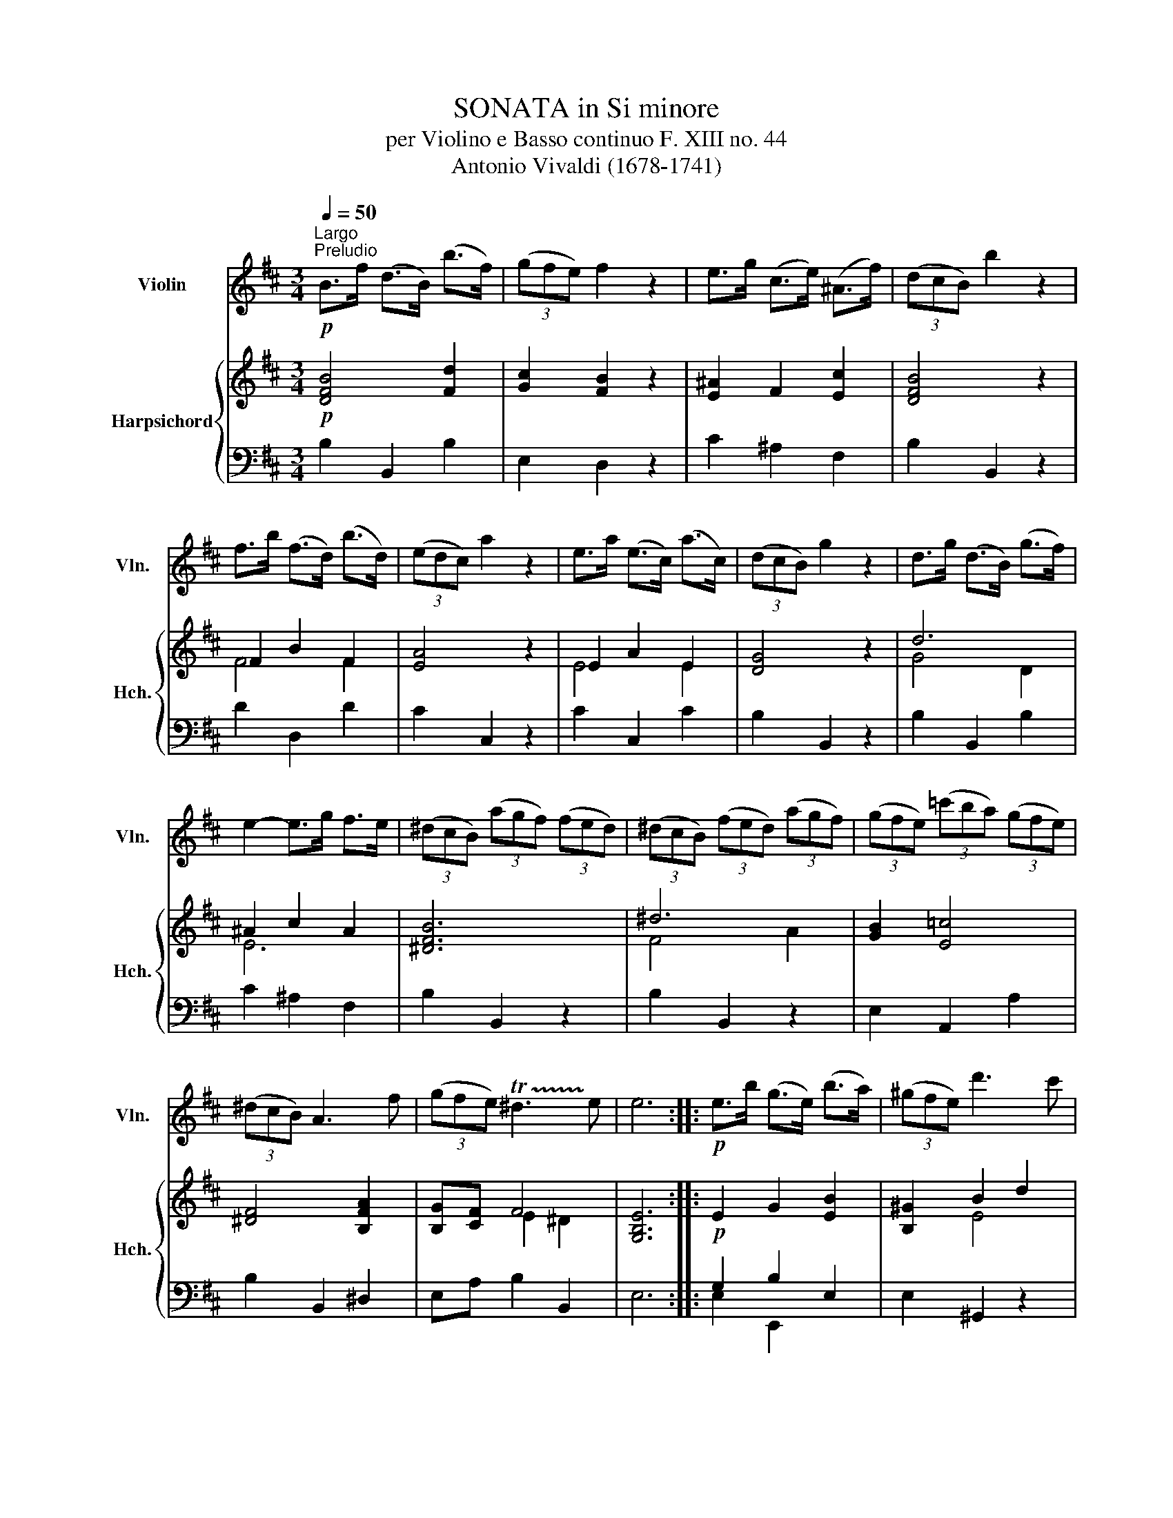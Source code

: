 X:1
T:SONATA in Si minore
T:per Violino e Basso continuo F. XIII no. 44 
T:Antonio Vivaldi (1678-1741) 
%%score 1 { ( 2 4 ) | ( 3 5 ) }
L:1/8
Q:1/4=50
M:3/4
K:D
V:1 treble nm="Violin" snm="Vln."
V:2 treble nm="Harpsichord" snm="Hch."
V:4 treble 
V:3 bass 
V:5 bass 
V:1
"^Largo""^Preludio"!p! B>f (d>B) (b>f) | (3(gfe) f2 z2 | e>g (c>e) (^A>f) | (3(dcB) b2 z2 | %4
 f>b (f>d) (b>d) | (3(edc) a2 z2 | e>a (e>c) (a>c) | (3(dcB) g2 z2 | d>g (d>B) (g>f) | %9
 e2- e>g f>e | (3(^dcB) (3(agf) (3(fed) | (3(^dcB) (3(fed) (3(agf) | (3(gfe) (3(=c'ba) (3(gfe) | %13
 (3(^dcB) A3 f | (3(gfe) !trill(!T^d3 !trill)!e | e6 ::!p! e>b (g>e) (b>a) | (3(^gfe) d'3 c' | %18
 (b>a) (3(^gfe) (3(d=cB) | (3(=cBA) a3 !courtesy!=g | (3(fga) (3(fed) (3(=cBA) | %21
 (3(BAG) (3(d=cB) (3(gab) | (3(cBA) a3 g | (3(fed) Tc3 d | d2- (3(dde) (3(fga) | %25
 (3(^dcB) (3(fed) (3(agf) | g2- (3(gef) (3(gab) | (3(cBA) (3(edc) (3(gfe) | f2 (3z (fe) (3(dcB) | %29
 (3(=cBc) (3(ede) (3(gfg) | (3(^Ace) (3(gfe) (3(^a^gf) | (3(bag) (3(fed) (3(cBc) | B2 z f (3(bfe) | %33
 (3(dcB) b2 (3z (fe) | (3(dcB) b2 (3z (fe) | (3(dcB) (3(FBc) (3(FB^A) | !fermata!B,6 :: %37
[M:4/4][Q:1/4=110]"^Allegro""^Allemanda" z4 z2 z!f! B | f(e/d/) cB ^AB z B | Tf(e/d/) cB ^AF z f | %40
 b/(f/d/f/) b/(f/e/f/) (g/f/)g z/ (e/d/e/) | a/(e/c/e/) a/(e/d/e/) (f/e/)f z/ (d/c/d/) | %42
 g/(d/B/d/) g/(d/c/d/) (e/d/)e z/ (c/B/c/) | f/(c/^A/c/) f/(c/B/c/) (d/c/)B z b | %44
 (f/e/d/c/ B)b (f/e/d/c/ B)b | =ce^A^c (e/g/f/)e/ (^a/^g/f/)e/ | %46
 (b/!courtesy!=a/!courtesy!=g/)f/ e/d/c/B/ Ff (e/d/c/)B/ | Ff (e/d/c/)B/ ^abFa | %48
 b2 z/ (B/d/f/) (b>a) (g/f/e/d/) | cA A,/(A/c/e/) (a>g) (f/e/d/c/) | %50
 BG G,/(G/B/d/) (Tg>f) (e/d/c/B/) | c/(A/B/c/) d/(A/d/f/) e/(A/e/g/) f/(A/f/a/) | %52
 (g>f) (e/d/c/B/) (g>f) (e/d/c/B/) | A2- A/(c/d/e/) G2- G/(c/d/e/) | FdA,c d3 z :: z4 z2 z!f! d | %56
 a(g/f/) ed cd z d | a(g/f/) ed (c/B/)A z e | b(a/g/) fe ^de z e | b(a/g/) fe (^d/c/)B z B | %60
 (=c/B/)(e/B/) (c/B/)(e/B/) (c/A/)(a/f/) (g/e/)(b/f/) | (g/e/)(b/e/) T^d>e e2 z e/f/ | %62
 gece (F^Ae)f | gece (F^Ae)f | gece (d/c/)B z f | (g/f/g/)a/ g/a/b/a/ (^g/f/g/)a/ g/a/f/g/ | %66
 (a/^g/a/)b/ a/b/c'/b/ (^a/g/a/)b/ a/b/g/a/ | (bf)(c'f) (d'b)(=c'^a) | (bf)(d'b) (=c'^a)(b^c') | %69
 e2- e/f/e/^d/ (e/g/e/)d/ e/f/e/d/ | (e/g/e/)^d/ e/d'/c'/b/ (^a/b/c'/)b/ a/^g/f/e/ | dbf^a b2 z f | %72
 (g/f/)(b/f/) (g/f/)(b/f/) (g/f/e/)d/ e/d/=c/B/ | %73
 (=c/B/)(e/B/) (c/B/)(e/B/) F2- F/(!courtesy!^c/d/e/) | ^A/(c/d/e/) F/(c/d/e/) E2- E/(G/F/E/) | %75
 DBC^A B,3 z ::[M:3/4]"^Corrente"[Q:1/4=144]"^Allegro" z!mf! f Bf Bf | Bf Bf Bf | (Bg f)e dc | %79
 Bf Bf Bf | (Bg f)e dc | (Bf e)d cB | ^a3 ^g f2 | z f Bf Bf | bf Bf Bf | !courtesy!=af Bf Bf | %86
 (ga b)e f!courtesy!=d | Ae Ae Ae | ae Ae Ae | ge Ae Ae | (fg a)d ec | (de f)c dA | (Bc d)A BF | %93
 (GA B)D EB, | (CE A)G FE | (FA d)c BA | (GB e)d cB | ce Ae Ae | ge Ae Ae | Ge Ae Ae | (FA d)F ED | %101
 (A,E d)c Gc | d6 :: z!mf! a da da | da da da | (db a)g fe | da da da | (db a)g fe | (df e)d cB | %109
 Ad Fd Fd | ^Ed Ed Ed | ^Ec Ec Ec | ^EB EB EB | Af Af Af | Bf Bf Bf | cf cf c^e | %116
 f2 z f !courtesy!=ga | ^da da ca | (Ba b)a gf | g2 z e fg | cg cg Bg | (Ag a)g fe | f2 z d ef | %123
 Bf Bf Bf | (Bg f)e dc | Bf Bf Bf | (Bg f)e dc | (Bf e)d cB | (eg f)e dc | (fa g)f ed | %130
 (gb a)g fe | (^ac' b)a ^gf | d'2 z ^a bf | ed Tc3 B | (Bf e)d cB | (bf e)d cB | (bf e)d cB | %137
 ^a3 f bf | ed Tc3 B | B6 :| %140
V:2
!p! [DFB]4 [Fd]2 | [Gc]2 [FB]2 z2 | [E^A]2 F2 [Ec]2 | [DFB]4 z2 | F2 B2 F2 | [EA]4 z2 | E2 A2 E2 | %7
 [DG]4 z2 | d6 | ^A2 c2 A2 | [^DFB]6 | ^d6 | [GB]2 [E=c]4 | [^DF]4 [B,FA]2 | [B,G][CF] F4 | %15
 [G,B,E]6 ::!p! E2 G2 [EB]2 | [B,^G]2 B2 d2 | B2 ^G2 E2 | =c2 e4 | [DFA]6 | [DGB]6 | %22
 [CEA]4 [A,E]2 | [A,F][B,E] [CE]4 | D4 z2 | [^DF]6 | [B,G]4 z2 | [CE]6 | [A,F]4 z2 | =c4 B2 | %30
 [C^A]2 c4 | B4 F2- | F4 z2 | d2 B2 [CF]2 | D2 B,2 C2 | DC C4 | !fermata!B,6 ::[M:4/4] z8 | %38
 z4 z B,FD | CB, z2 z FDE | F2 dB G2 B2 | A2 E2 F2 A2 | G2 z D E2 G2 | F2 C2 DFBd | f2 z2 d2 B2 | %45
 [G=c]2 [C^A]2 [EB]2 e2 | [B,F]2 [B,G]2 [^A,C]2 z2 | [^A,C]2 z2 FBB^A | [DFB]2 F2 [FBd]2 z2 | %49
 [EAc]2 E2 [CEA]2 z2 | [GBd]2 [Gdg]2 [dgb]2 z2 | CE A6 | [B,G]2 z2 GF E2 | A4 G4 | [DF]2 E2 D3 z :: %55
 z8 | z4 z DAF | EDCD E2 z B- | [EB][Gc][CA][B,G] [^DF]ED[B,-G] | [B,F]E z c ^dB [EG]2 | %60
 =cBcB cA B2- | Be [^DF]2 [B,E]2 z2 | [EG]2 z2 [CF]2 z2 | [EG]2 z2 [CF]2 z2 | [EG]2 z2 [DF]2 z2 | %65
 [GBe]2 [GBe]2 [^GBe]2 [GBe]2 | [Ae]2 [Ae]2 [F^Ac]2 [FAc]2 | [FB]2 [Fc]2 [Fd]2 [G=c][E^A] | %68
 [DB]FDB, [=CG][^A,^C] [B,F]2 | c4 c4 | [cf]2 F2 [cf]2 F2 | [Fd]2 c2 [DFB]2 z2 | GFGF EDEF | %73
 =cB c/B/A/G/ [^CF]2 ^c2 | f2 c2 [CF]2 c2 | B3 ^A [DFB]3 z ::[M:3/4]!mf! [DFB]6 | [DFB]6 | %78
 [DFB]2 G2 ^A2 | B2 A2 G2 | F2 G2 [E^A]2 | [DB]4 [B,G]2 | [^A,C]6 | B,2 z2 z2 | F2 E2 ^D2 | %85
 F2 E2 ^D2 | [G,B,E]4 z2 | A6 | A6 | A6 | A6 | d2 c2 d2 | B2 A2 B2 | G2 B4 | A4 c2 | A4 G2 | %96
 e4 d2 | c2 A2 c2 | e2 d2 c2 | e2 d2 c2 | d2 A2 B2 | E6 | D6 ::!mf! [DFA]6 | [DFA]6 | A2 B2 c2 | %106
 d2 c2 B2 | A2 B2 c2 | [DFd]2 B2 A2 | [DA]2 [CA]2 [DF]2 | =F2 ^F2 ^G2 | ^G6 | =F2 ^F2 ^G2 | F6 | %114
 F6 | ^G6 | [CA]6 | A4 c2 | B6 | [B,G]6 | G4 B2 | A2 d2 c2 | B4 ^A2 | B2 ^A2 d2 | B4 ^A2 | B6 | %126
 B4 ^A2 | B4 ^A2 | [EB]4 z2 | A6 | G2 B4 | ^A2 B2 e2 | d2 c2 B2 | B2 B2 ^A2 | B6 | F6 | %136
 [DB]2 F2 [B,G]2 | C4 F2 | G2 C4 | B,6 :| %140
V:3
 B,2 B,,2 B,2 | E,2 D,2 z2 | C2 ^A,2 F,2 | B,2 B,,2 z2 | D2 D,2 D2 | C2 C,2 z2 | C2 C,2 C2 | %7
 B,2 B,,2 z2 | B,2 B,,2 B,2 | C2 ^A,2 F,2 | B,2 B,,2 z2 | B,2 B,,2 z2 | E,2 A,,2 A,2 | %13
 B,2 B,,2 ^D,2 | E,A, B,2 B,,2 | E,6 :: G,2 B,2 E,2 | E,2 ^G,,2 z2 | ^G,2 E,2 G,2 | %19
 A,2 !courtesy!=C,2 z2 | D2 D,2 D2 | G,2 G,,2 G,2 | A,2 A,,2 C,2 | D,G, A,2 A,,2 | [F,A,]4 z2 | %25
 B,2 B,,2 B,2 | E,2 E,,2 z2 | A,2 A,,2 A,2 | D,2 D,,2 z2 | E,2 E,,2 E,2 | F,2 E,2 F,2 | %31
 D,2 E,2 F,2 | B,,2 B,2 z2 | B,,B, (3(D,C,B,,) ^A,,F,, | B,,B, (3(D,C,B,,) ^A,,F,, | %35
 B,,E, F,2 F,,2 | [D,F,]6 ::[M:4/4] z8 | z2 z!f! B,, F,(E,/D,/) C,B,, | %39
 ^A,,B,, z B,, F,(^G,/^A,/) B,C | DB, z B, EE,G,E | CC, z C DD,F,D | B,B,, z B, CC,E,C | %43
 ^A,F, z ^A,, B,,(B,/C/) DB, | B,,(B,/C/) DB, B,,(B,/C/) DD, | E,2 F,2 G,2 [C,^A,]2 | %46
 D,2 E,2 F,2 z2 | F,2 z2 F,(D,/E,/) F,F,, | B,,(B,/C/) DB, B,,2 z2 | A,,(A,/B,/) CA, A,,2 z2 | %50
 G,,(G,/A,/) B,G, G,,2 z G, | A,G,F,D, C,A,,DD, | E,2 z2 E,F,G,E, | C,D,C,B,, A,,B,,C,A,, | %54
 D,/E,/F,/G,/ A,A,, D,3 z :: z8 | z2 z!f! D, A,(G,/F,/) E,D, | C,D, z D, A,(B,/C/) B,A, | %58
 G,E, z E, B,(A,/G,/) F,E, | ^D,[E,G,] z A, B,(C/^D/) EG, | A,G,A,G, A,F,E,^D, | %61
 E,/F,/G,/A,/ B,B,, E,,(E,/F,/) G,E, | ^A,,2 z2 A,,2 z2 | ^A,,2 z2 A,,2 z2 | %64
 ^A,,2 z2 B,,(B,/C/) DB, | E,B,E,B, D,B,D,B, | C,CC,C F,CE,C | D,2 ^A,,2 B,,D,E,F, | %68
 G,D,B,,D, E,F, D,(C,/B,,/) | ^A,,F,A,,F, A,,F,A,,F, | ^A,,F,A,,F, A,,F,A,,F, | %71
 B,,/C,/D,/E,/ F,F,, B,,(B,/C/) DB, | E,D,E,D, E,F,G,D, | E,D, E,/D,/=C,/B,,/ ^A,,F,A,,F, | %74
 ^A,,F,A,,F, A,,F,A,,F, | B,,/C,/D,/E,/ F,F,, B,,3 z ::[M:3/4] B,,2 B,2 A,2 | G,2 F,2 E,2 | %78
 D,2 E,2 F,2 | G,2 F,2 E,2 | D,2 E,2 F,2 | G,2 F,2 E,2 | F,2 F,3 E, | [D,F,]2 C,2 B,,2 | %84
 ^D,2 C,2 B,,2 | ^D,2 C,2 B,,2 | E,4 z2 | C,2 B,,2 A,,2 | C,2 B,,2 A,,2 | C,2 B,,2 A,,2 | %90
 D,2 D2 C2 | B,2 A,2 F,2 | G,2 F,2 D,2 | E,2 D,2 ^G,,2 | A,,2 C,2 A,,2 | D,2 F,2 D,2 | %96
 G,2 ^G,2 E,2 | A,2 C2 A,2 | C,2 B,,2 A,,2 | C,2 B,,2 A,,2 | D,2 F,2 G,2 | A,2 A,,4 | [D,F,A,]6 :: %103
 D,2 D2 C2 | B,2 A,2 G,2 | F,2 G,2 A,2 | B,2 A,2 G,2 | F,2 G,2 A,2 | B,2 G,2 E,2 | F,2 E,2 D,2 | %110
 ^G,2 F,2 =F,2 | =F,2 ^D,2 C,2 | C,2 ^D,2 =F,2 | F,2 ^G,2 A,2 | ^G,2 F,2 G,2 | C,2 C2 C,2 | %116
 F,,2 F,2 E,2 | B,,2 B,2 A,2 | ^D,2 C,2 B,,2 | E,,2 E,2 D,2 | A,,2 A,2 G,2 | C,2 B,,2 A,,2 | %122
 D,2 B,,2 C,2 | D,2 C,2 B,,2 | D,2 E,2 F,2 | G,2 F,2 E,2 | D,2 E,2 F,2 | D,2 E,2 F,2 | G,4 z2 | %129
 D,2 E,2 F,2 | E,2 F,2 G,2 | F,2 ^G,2 ^A,2 | B,2 F,E, D,2 | E,2 F,2 F,,2 | B,,2 C,2 D,2 | %135
 B,,2 C,2 D,2 | B,,2 D,2 E,2 | F,3 E, D,2 | E,2 F,2 F,,2 | [B,,D,F,]6 :| %140
V:4
 x6 | x6 | x6 | x6 | F4 F2 | x6 | E4 E2 | x6 | G4 D2 | E6 | x6 | F4 A2 | x6 | x6 | x2 E2 ^D2 | %15
 x6 :: x6 | x2 E4 | E6 | E4 z2 | x6 | x6 | x6 | x6 | x6 | x6 | x6 | x6 | x6 | G6 | x2 F2 C2 | %31
 F2 G2 [^A,C]2 | [B,D]4 x2 | F4 x2 | x6 | x2 B,2 ^A,2 | x6 ::[M:4/4] x8 | x8 | x8 | x8 | x8 | x8 | %43
 x8 | x8 | x8 | x8 | x6 C2 | x8 | x8 | x8 | x4 E2 F2 | x4 B,2 x2 | EFED CD E2 | x2 DC x4 :: x8 | %56
 x8 | x8 | x8 | x2 z2 F2 x2 | E2 E2 DAGF | GE x6 | x8 | x8 | x8 | x8 | x8 | x8 | x8 | F2 C2 F2 C2 | %70
 x8 | x2 B^A x4 | B,2 B,2 B,2 B,2 | G2 =C2 x4 | x8 | D2 C2 x4 ::[M:3/4] x6 | x6 | x6 | x6 | x6 | %81
 x6 | x6 | x6 | B,6 | B,6 | x6 | E2 D2 C2 | E2 D2 C2 | E2 D2 C2 | F4 E2 | F4 A2 | D4 F2 | B,4 E2 | %94
 C2 E4 | F2 D2 x2 | [EB]6 | E6 | [EA]6 | [EA]6 | F2 D4 | D2 C4 | x6 :: x6 | x6 | [DF]6 | [DF]6 | %107
 [DF]6 | x6 | x6 | B,6 | C2 ^B,2 =B,2 | B,6 | A,2 B,2 C2 | B,2 A,2 B,2 | F4 ^E2 | x6 | ^D6 | %118
 F2 E2 ^D2 | x6 | C6 | E6 | F2 D2 E2 | F6 | F2 C2 E2 | D4 E2 | F2 G2 C2 | F2 G2 C2 | x6 | %129
 F2 C2 D2 | E2 ^D2 E2 | F6 | F6 | G2 C4 | D2 E2 F2 | D2 C2 B,2 | x6 | ^A,4 B,2- | B,2 B,2 ^A,2 | %139
 x6 :| %140
V:5
 x6 | x6 | x6 | x6 | x6 | x6 | x6 | x6 | x6 | x6 | x6 | x6 | x6 | x6 | x6 | x6 :: E,2 E,,2 x2 | %17
 x6 | x6 | x6 | x6 | x6 | x6 | x6 | D,2 D,,2 x2 | x6 | x6 | x6 | x6 | x6 | x6 | x6 | x6 | x6 | x6 | %35
 x6 | !fermata!B,,6 ::[M:4/4] x8 | x8 | x8 | x8 | x8 | x8 | x8 | x8 | x8 | x8 | x8 | x8 | x8 | x8 | %51
 x8 | x8 | x8 | x8 :: x8 | x8 | x8 | x8 | x8 | x8 | x8 | x8 | x8 | x8 | x8 | x8 | x8 | x8 | x8 | %70
 x8 | x8 | x8 | x8 | x8 | x8 ::[M:3/4] x6 | x6 | x6 | x6 | x6 | x6 | x6 | x6 | x6 | x6 | x6 | x6 | %88
 x6 | x6 | x6 | x6 | x6 | x6 | x6 | x6 | x6 | x6 | x6 | x6 | x6 | x6 | x6 :: x6 | x6 | x6 | x6 | %107
 x6 | x6 | x6 | x6 | x6 | x6 | x6 | x6 | x6 | x6 | x6 | x6 | x6 | x6 | x6 | x6 | x6 | x6 | x6 | %126
 x6 | x6 | x6 | x6 | x6 | x6 | x6 | x6 | x6 | x6 | x6 | x6 | x6 | x6 :| %140


